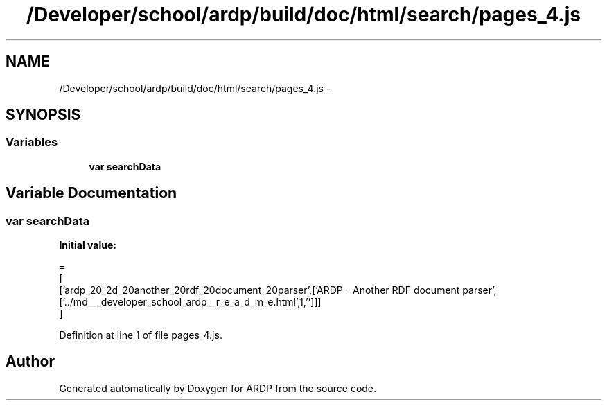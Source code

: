 .TH "/Developer/school/ardp/build/doc/html/search/pages_4.js" 3 "Tue Apr 19 2016" "Version 2.1.3" "ARDP" \" -*- nroff -*-
.ad l
.nh
.SH NAME
/Developer/school/ardp/build/doc/html/search/pages_4.js \- 
.SH SYNOPSIS
.br
.PP
.SS "Variables"

.in +1c
.ti -1c
.RI "\fBvar\fP \fBsearchData\fP"
.br
.in -1c
.SH "Variable Documentation"
.PP 
.SS "\fBvar\fP searchData"
\fBInitial value:\fP
.PP
.nf
=
[
  ['ardp_20_2d_20another_20rdf_20document_20parser',['ARDP - Another RDF document parser',['\&.\&./md___developer_school_ardp__r_e_a_d_m_e\&.html',1,'']]]
]
.fi
.PP
Definition at line 1 of file pages_4\&.js\&.
.SH "Author"
.PP 
Generated automatically by Doxygen for ARDP from the source code\&.
